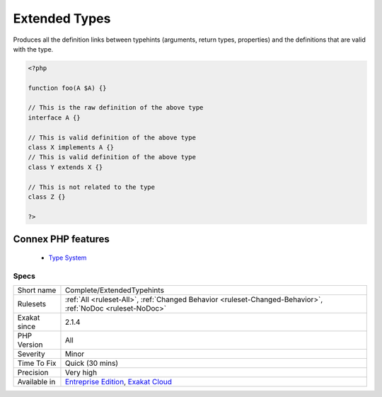 .. _complete-extendedtypehints:


.. _extended-types:

Extended Types
++++++++++++++

.. meta::
	:description:
		Extended Types: Produces all the definition links between typehints (arguments, return types, properties) and the definitions that are valid with the type.
	:twitter:card: summary_large_image
	:twitter:site: @exakat
	:twitter:title: Extended Types
	:twitter:description: Extended Types: Produces all the definition links between typehints (arguments, return types, properties) and the definitions that are valid with the type
	:twitter:creator: @exakat
	:twitter:image:src: https://www.exakat.io/wp-content/uploads/2020/06/logo-exakat.png
	:og:image: https://www.exakat.io/wp-content/uploads/2020/06/logo-exakat.png
	:og:title: Extended Types
	:og:type: article
	:og:description: Produces all the definition links between typehints (arguments, return types, properties) and the definitions that are valid with the type
	:og:url: https://exakat.readthedocs.io/en/latest/Reference/Rules/Extended Types.html
	:og:locale: en

.. raw:: html


	<script type="application/ld+json">{"@context":"https:\/\/schema.org","@graph":[{"@type":"WebPage","@id":"https:\/\/php-tips.readthedocs.io\/en\/latest\/Reference\/Rules\/Complete\/ExtendedTypehints.html","url":"https:\/\/php-tips.readthedocs.io\/en\/latest\/Reference\/Rules\/Complete\/ExtendedTypehints.html","name":"Extended Types","isPartOf":{"@id":"https:\/\/www.exakat.io\/"},"datePublished":"Wed, 05 Mar 2025 15:10:46 +0000","dateModified":"Wed, 05 Mar 2025 15:10:46 +0000","description":"Produces all the definition links between typehints (arguments, return types, properties) and the definitions that are valid with the type","inLanguage":"en-US","potentialAction":[{"@type":"ReadAction","target":["https:\/\/exakat.readthedocs.io\/en\/latest\/Extended Types.html"]}]},{"@type":"WebSite","@id":"https:\/\/www.exakat.io\/","url":"https:\/\/www.exakat.io\/","name":"Exakat","description":"Smart PHP static analysis","inLanguage":"en-US"}]}</script>

Produces all the definition links between typehints (arguments, return types, properties) and the definitions that are valid with the type.

.. code-block:: php
   
   <?php
   
   function foo(A $A) {}
   
   // This is the raw definition of the above type
   interface A {}
   
   // This is valid definition of the above type
   class X implements A {}
   // This is valid definition of the above type
   class Y extends X {}
   
   // This is not related to the type
   class Z {}
   
   ?>
Connex PHP features
-------------------

  + `Type System <https://php-dictionary.readthedocs.io/en/latest/dictionary/type.ini.html>`_


Specs
_____

+--------------+-------------------------------------------------------------------------------------------------------------------------+
| Short name   | Complete/ExtendedTypehints                                                                                              |
+--------------+-------------------------------------------------------------------------------------------------------------------------+
| Rulesets     | :ref:`All <ruleset-All>`, :ref:`Changed Behavior <ruleset-Changed-Behavior>`, :ref:`NoDoc <ruleset-NoDoc>`              |
+--------------+-------------------------------------------------------------------------------------------------------------------------+
| Exakat since | 2.1.4                                                                                                                   |
+--------------+-------------------------------------------------------------------------------------------------------------------------+
| PHP Version  | All                                                                                                                     |
+--------------+-------------------------------------------------------------------------------------------------------------------------+
| Severity     | Minor                                                                                                                   |
+--------------+-------------------------------------------------------------------------------------------------------------------------+
| Time To Fix  | Quick (30 mins)                                                                                                         |
+--------------+-------------------------------------------------------------------------------------------------------------------------+
| Precision    | Very high                                                                                                               |
+--------------+-------------------------------------------------------------------------------------------------------------------------+
| Available in | `Entreprise Edition <https://www.exakat.io/entreprise-edition>`_, `Exakat Cloud <https://www.exakat.io/exakat-cloud/>`_ |
+--------------+-------------------------------------------------------------------------------------------------------------------------+


